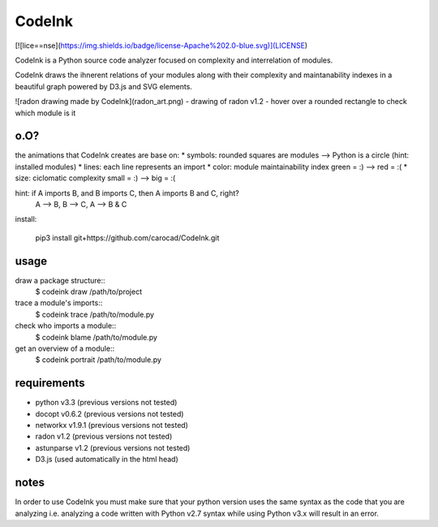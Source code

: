 =======
CodeInk
=======
[![lice==nse](https://img.shields.io/badge/license-Apache%202.0-blue.svg)](LICENSE)

CodeInk is a Python source code analyzer focused on complexity and interrelation of modules.

CodeInk draws the ihnerent relations of your modules along with their complexity and maintanability indexes in a beautiful graph powered by D3.js and SVG elements.

![radon drawing made by CodeInk](radon_art.png)
- drawing of radon v1.2
- hover over a rounded rectangle to check which module is it

o.O?
====

the animations that CodeInk creates are base on:
* symbols: rounded squares are modules --> Python is a circle (hint: installed modules)
* lines: each line represents an import
* color: module maintainability index   green = :) --> red = :(
* size: ciclomatic complexity           small = :) --> big = :(

hint: if A imports B, and B imports C, then A imports B and C, right?
        A --> B, B --> C, A --> B & C

install:

        pip3 install git+https://github.com/carocad/CodeInk.git

usage
=====

draw a package structure::
        $ codeink draw /path/to/project

trace a module's imports::
        $ codeink trace /path/to/module.py

check who imports a module::
        $ codeink blame /path/to/module.py

get an overview of a module::
        $ codeink portrait /path/to/module.py

requirements
============
* python v3.3 (previous versions not tested)
* docopt v0.6.2 (previous versions not tested)
* networkx v1.9.1 (previous versions not tested)
* radon v1.2 (previous versions not tested)
* astunparse v1.2 (previous versions not tested)
* D3.js (used automatically in the html head)

notes
=====
In order to use CodeInk you must make sure that your python version uses the same syntax as the code that you are analyzing i.e. analyzing a code written with Python v2.7 syntax while using Python v3.x will result in an error.


